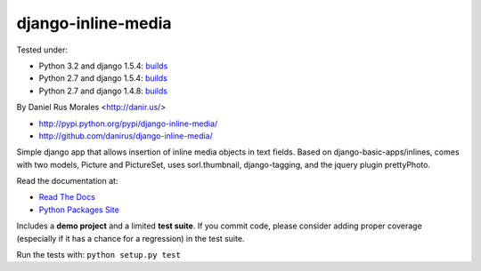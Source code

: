 django-inline-media
===================

|downloads|_ |TravisCI|_

.. |TravisCI| image:: https://secure.travis-ci.org/danirus/django-inline-media.png?branch=master
.. _TravisCI: https://travis-ci.org/danirus/django-inline-media
.. |downloads| image:: https://pypip.in/d/django-inline-media/badge.png
        :target: https://pypi.python.org/pypi/django-inline-media
.. _downloads: https://pypi.python.org/pypi/django-inline-media


Tested under:

* Python 3.2 and django 1.5.4: `builds <http://buildbot.danir.us/builders/django-inline-media-py32dj15>`_
* Python 2.7 and django 1.5.4: `builds <http://buildbot.danir.us/builders/django-inline-media-py27dj15>`_
* Python 2.7 and django 1.4.8: `builds <http://buildbot.danir.us/builders/django-inline-media-py27dj14>`_

By Daniel Rus Morales <http://danir.us/>

* http://pypi.python.org/pypi/django-inline-media/
* http://github.com/danirus/django-inline-media/

Simple django app that allows insertion of inline media objects in text fields. Based on django-basic-apps/inlines, comes with two models, Picture and PictureSet, uses sorl.thumbnail, django-tagging, and the jquery plugin prettyPhoto.

Read the documentation at:

* `Read The Docs`_
* `Python Packages Site`_

.. _`Read The Docs`: http://readthedocs.org/docs/django-inline-media/
.. _`Python Packages Site`: http://packages.python.org/django-inline-media/

Includes a **demo project** and a limited **test suite**. If you commit code, please consider adding proper coverage (especially if it has a chance for a regression) in the test suite.

Run the tests with:  ``python setup.py test``
